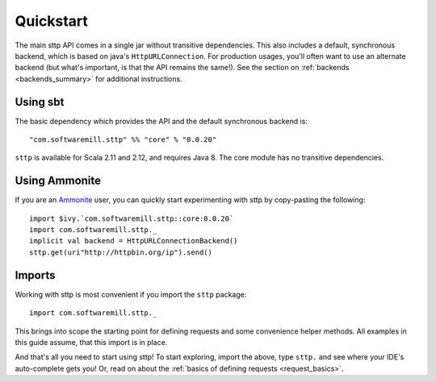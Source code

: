 .. _quickstart:

Quickstart
==========

The main sttp API comes in a single jar without transitive dependencies. This also includes a default, synchronous backend, which is based on java's ``HttpURLConnection``. For production usages, you'll often want to use an alternate backend (but what's important, is that the API remains the same!). See the section on :ref:`backends <backends_summary>` for additional instructions.

Using sbt
---------

The basic dependency which provides the API and the default synchronous backend is::

  "com.softwaremill.sttp" %% "core" % "0.0.20"

``sttp`` is available for Scala 2.11 and 2.12, and requires Java 8. The core module has no transitive dependencies.

Using Ammonite
--------------

If you are an `Ammonite <http://ammonite.io>`_ user, you can quickly start experimenting with sttp by copy-pasting the following::

  import $ivy.`com.softwaremill.sttp::core:0.0.20`
  import com.softwaremill.sttp._
  implicit val backend = HttpURLConnectionBackend()
  sttp.get(uri"http://httpbin.org/ip").send()

Imports
-------

Working with sttp is most convenient if you import the ``sttp`` package::

  import com.softwaremill.sttp._

This brings into scope the starting point for defining requests and some convenience helper methods. All examples in this guide assume, that this import is in place.

And that's all you need to start using sttp! To start exploring, import the above, type ``sttp.`` and see where your IDE's auto-complete gets you! Or, read on about the :ref:`basics of defining requests <request_basics>`.

